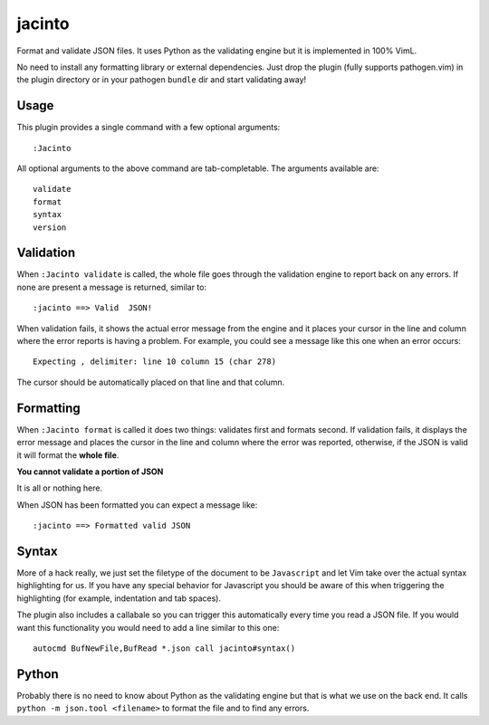 jacinto
=======
Format and validate JSON files. It uses Python as the validating engine but it
is implemented in 100% VimL.

No need to install any formatting library or external dependencies. Just drop
the plugin (fully supports pathogen.vim) in the plugin directory or in your
pathogen ``bundle`` dir and start validating away!

Usage
-----
This plugin provides a single command with a few optional arguments::

    :Jacinto

All optional arguments to the above command are tab-completable. The arguments
available are::

    validate
    format
    syntax
    version

Validation
----------
When ``:Jacinto validate`` is called, the whole file goes through the
validation engine to report back on any errors. If none are present a message
is returned, similar to::

    :jacinto ==> Valid  JSON!

When validation fails, it shows the actual error message from the engine and it
places your cursor in the line and column where the error reports is having
a problem. For example, you could see a message like this one when an error
occurs::

    Expecting , delimiter: line 10 column 15 (char 278)

The cursor should be automatically placed on that line and that column.

Formatting
----------
When ``:Jacinto format`` is called it does two things: validates first and
formats second. If validation fails, it displays the error message and places
the cursor in the line and column where the error was reported, otherwise, if
the JSON is valid it will format the **whole file**.

**You cannot validate a portion of JSON**

It is all or nothing here. 

When JSON has been formatted you can expect a message like::

    :jacinto ==> Formatted valid JSON

Syntax
------
More of a hack really, we just set the filetype of the document to be
``Javascript`` and let Vim take over the actual syntax highlighting for us. If
you have any special behavior for Javascript you should be aware of this when
triggering the highlighting (for example, indentation and tab spaces).

The plugin also includes a callabale so you can trigger this automatically
every time you read a JSON file. If you would want this functionality you would
need to add a line similar to this one::

    autocmd BufNewFile,BufRead *.json call jacinto#syntax()


Python
------
Probably there is no need to know about Python as the validating engine but
that is what we use on the back end. It calls ``python -m json.tool
<filename>`` to format the file and to find any errors.
